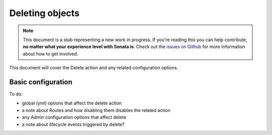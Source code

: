 Deleting objects
================

.. note::

    This document is a stub representing a new work in progress. If you're reading 
    this you can help contribute, **no matter what your experience level with Sonata 
    is**. Check out the `issues on Github`_ for more information about how to get involved.

This document will cover the Delete action and any related configuration options.


Basic configuration
-------------------

To do:

- global (yml) options that affect the delete action
- a note about Routes and how disabling them disables the related action
- any Admin configuration options that affect delete
- a note about lifecycle events triggered by delete?

.. _`issues on Github`: https://github.com/sonata-project/SonataAdminBundle/issues/1519
